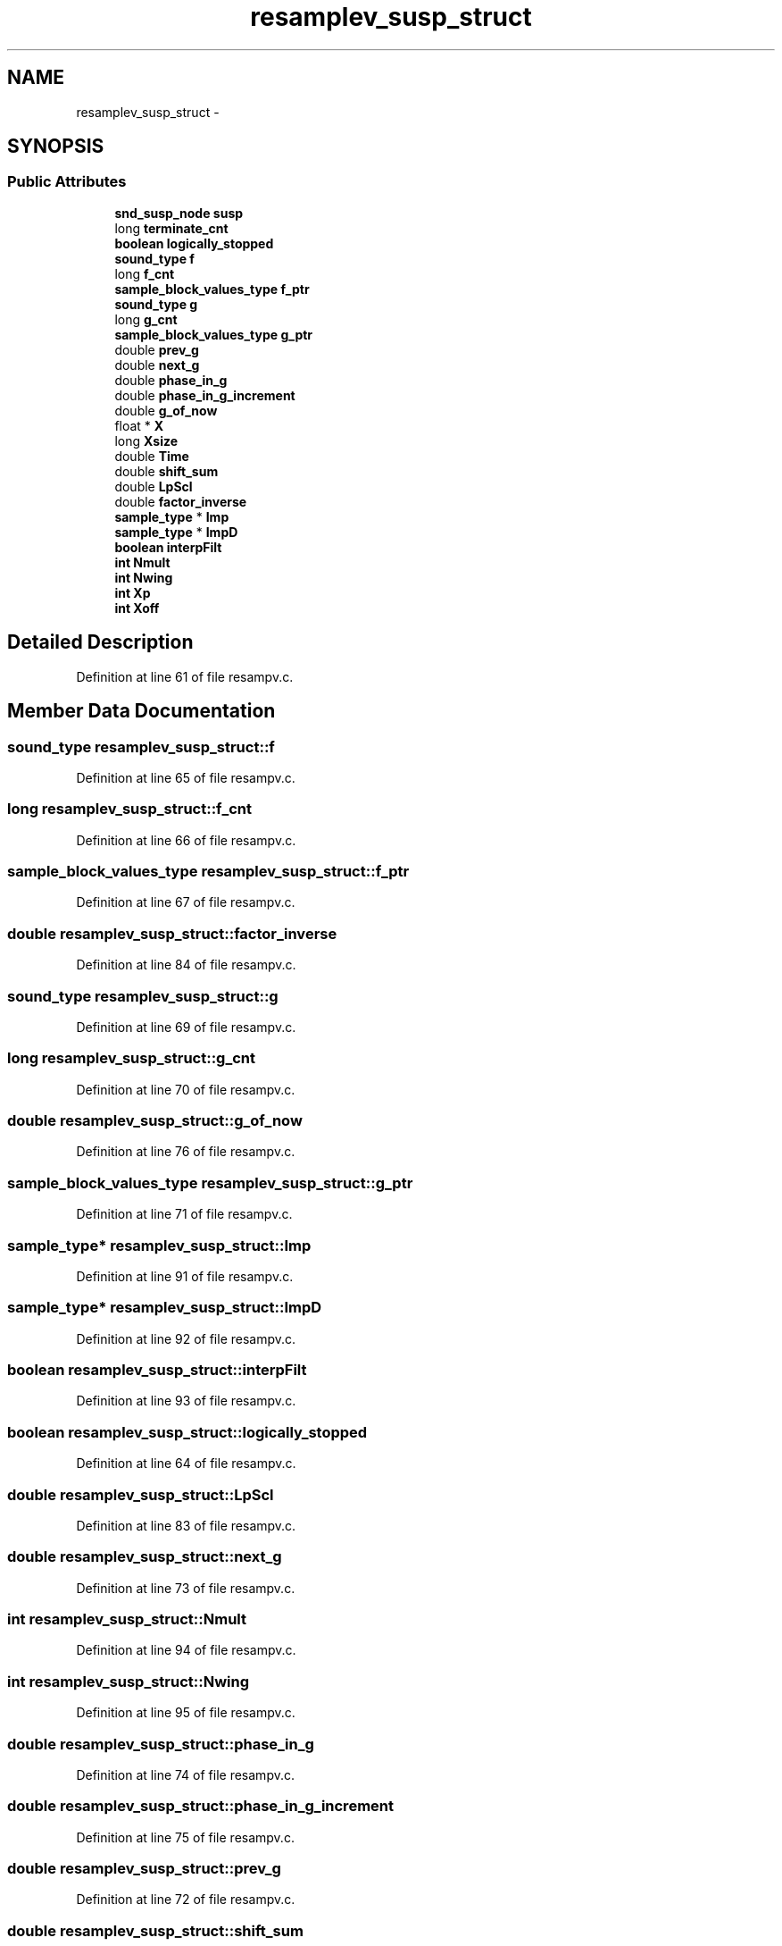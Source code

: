 .TH "resamplev_susp_struct" 3 "Thu Apr 28 2016" "Audacity" \" -*- nroff -*-
.ad l
.nh
.SH NAME
resamplev_susp_struct \- 
.SH SYNOPSIS
.br
.PP
.SS "Public Attributes"

.in +1c
.ti -1c
.RI "\fBsnd_susp_node\fP \fBsusp\fP"
.br
.ti -1c
.RI "long \fBterminate_cnt\fP"
.br
.ti -1c
.RI "\fBboolean\fP \fBlogically_stopped\fP"
.br
.ti -1c
.RI "\fBsound_type\fP \fBf\fP"
.br
.ti -1c
.RI "long \fBf_cnt\fP"
.br
.ti -1c
.RI "\fBsample_block_values_type\fP \fBf_ptr\fP"
.br
.ti -1c
.RI "\fBsound_type\fP \fBg\fP"
.br
.ti -1c
.RI "long \fBg_cnt\fP"
.br
.ti -1c
.RI "\fBsample_block_values_type\fP \fBg_ptr\fP"
.br
.ti -1c
.RI "double \fBprev_g\fP"
.br
.ti -1c
.RI "double \fBnext_g\fP"
.br
.ti -1c
.RI "double \fBphase_in_g\fP"
.br
.ti -1c
.RI "double \fBphase_in_g_increment\fP"
.br
.ti -1c
.RI "double \fBg_of_now\fP"
.br
.ti -1c
.RI "float * \fBX\fP"
.br
.ti -1c
.RI "long \fBXsize\fP"
.br
.ti -1c
.RI "double \fBTime\fP"
.br
.ti -1c
.RI "double \fBshift_sum\fP"
.br
.ti -1c
.RI "double \fBLpScl\fP"
.br
.ti -1c
.RI "double \fBfactor_inverse\fP"
.br
.ti -1c
.RI "\fBsample_type\fP * \fBImp\fP"
.br
.ti -1c
.RI "\fBsample_type\fP * \fBImpD\fP"
.br
.ti -1c
.RI "\fBboolean\fP \fBinterpFilt\fP"
.br
.ti -1c
.RI "\fBint\fP \fBNmult\fP"
.br
.ti -1c
.RI "\fBint\fP \fBNwing\fP"
.br
.ti -1c
.RI "\fBint\fP \fBXp\fP"
.br
.ti -1c
.RI "\fBint\fP \fBXoff\fP"
.br
.in -1c
.SH "Detailed Description"
.PP 
Definition at line 61 of file resampv\&.c\&.
.SH "Member Data Documentation"
.PP 
.SS "\fBsound_type\fP resamplev_susp_struct::f"

.PP
Definition at line 65 of file resampv\&.c\&.
.SS "long resamplev_susp_struct::f_cnt"

.PP
Definition at line 66 of file resampv\&.c\&.
.SS "\fBsample_block_values_type\fP resamplev_susp_struct::f_ptr"

.PP
Definition at line 67 of file resampv\&.c\&.
.SS "double resamplev_susp_struct::factor_inverse"

.PP
Definition at line 84 of file resampv\&.c\&.
.SS "\fBsound_type\fP resamplev_susp_struct::g"

.PP
Definition at line 69 of file resampv\&.c\&.
.SS "long resamplev_susp_struct::g_cnt"

.PP
Definition at line 70 of file resampv\&.c\&.
.SS "double resamplev_susp_struct::g_of_now"

.PP
Definition at line 76 of file resampv\&.c\&.
.SS "\fBsample_block_values_type\fP resamplev_susp_struct::g_ptr"

.PP
Definition at line 71 of file resampv\&.c\&.
.SS "\fBsample_type\fP* resamplev_susp_struct::Imp"

.PP
Definition at line 91 of file resampv\&.c\&.
.SS "\fBsample_type\fP* resamplev_susp_struct::ImpD"

.PP
Definition at line 92 of file resampv\&.c\&.
.SS "\fBboolean\fP resamplev_susp_struct::interpFilt"

.PP
Definition at line 93 of file resampv\&.c\&.
.SS "\fBboolean\fP resamplev_susp_struct::logically_stopped"

.PP
Definition at line 64 of file resampv\&.c\&.
.SS "double resamplev_susp_struct::LpScl"

.PP
Definition at line 83 of file resampv\&.c\&.
.SS "double resamplev_susp_struct::next_g"

.PP
Definition at line 73 of file resampv\&.c\&.
.SS "\fBint\fP resamplev_susp_struct::Nmult"

.PP
Definition at line 94 of file resampv\&.c\&.
.SS "\fBint\fP resamplev_susp_struct::Nwing"

.PP
Definition at line 95 of file resampv\&.c\&.
.SS "double resamplev_susp_struct::phase_in_g"

.PP
Definition at line 74 of file resampv\&.c\&.
.SS "double resamplev_susp_struct::phase_in_g_increment"

.PP
Definition at line 75 of file resampv\&.c\&.
.SS "double resamplev_susp_struct::prev_g"

.PP
Definition at line 72 of file resampv\&.c\&.
.SS "double resamplev_susp_struct::shift_sum"

.PP
Definition at line 81 of file resampv\&.c\&.
.SS "\fBsnd_susp_node\fP resamplev_susp_struct::susp"

.PP
Definition at line 62 of file resampv\&.c\&.
.SS "long resamplev_susp_struct::terminate_cnt"

.PP
Definition at line 63 of file resampv\&.c\&.
.SS "double resamplev_susp_struct::Time"

.PP
Definition at line 80 of file resampv\&.c\&.
.SS "float* resamplev_susp_struct::X"

.PP
Definition at line 78 of file resampv\&.c\&.
.SS "\fBint\fP resamplev_susp_struct::Xoff"

.PP
Definition at line 97 of file resampv\&.c\&.
.SS "\fBint\fP resamplev_susp_struct::Xp"

.PP
Definition at line 96 of file resampv\&.c\&.
.SS "long resamplev_susp_struct::Xsize"

.PP
Definition at line 79 of file resampv\&.c\&.

.SH "Author"
.PP 
Generated automatically by Doxygen for Audacity from the source code\&.
